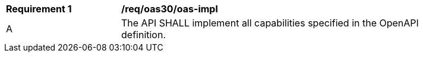 [[req_oas30_oas-impl]]
[width="90%",cols="2,6"]
|===
^|*Requirement {counter:req-id}* |*/req/oas30/oas-impl* 
^|A|The API SHALL implement all capabilities specified in the OpenAPI definition.
|===
